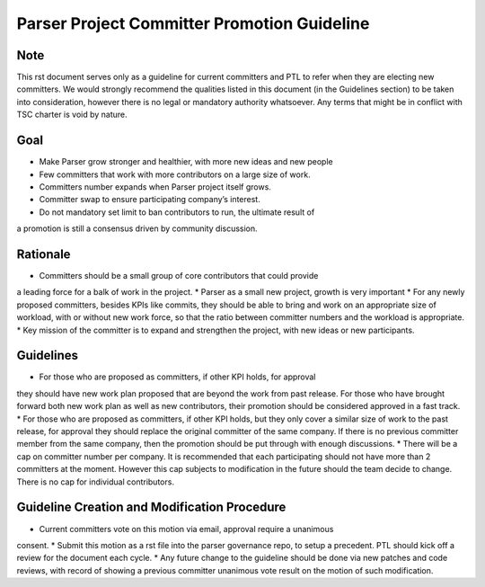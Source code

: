 .. This work is licensed under a Creative Commons Attribution 4.0 International License.
.. http://creativecommons.org/licenses/by/4.0

============================================
Parser Project Committer Promotion Guideline
============================================

Note
====

This rst document serves only as a guideline for current committers and PTL to
refer when they are electing new committers. We would strongly recommend the
qualities listed in this document (in the Guidelines section) to be taken into
consideration, however there is no legal or mandatory authority whatsoever.
Any terms that might be in conflict with TSC charter is void by nature.

Goal
====

* Make Parser grow stronger and healthier, with more new ideas and new people
* Few committers that work with more contributors on a large size of work.
* Committers number expands when Parser project itself grows.
* Committer swap to ensure participating company’s interest.
* Do not mandatory set limit to ban contributors to run, the ultimate result of
a promotion is still a consensus driven by community discussion.

Rationale
=========

* Committers should be a small group of core contributors that could provide
a leading force for a balk of work in the project.
* Parser as a small new project, growth is very important
* For any newly proposed committers, besides KPIs like commits, they should be
able to bring and work on an appropriate size of workload, with or without new
work force, so that the ratio between committer numbers and the workload is
appropriate.
* Key mission of the committer is to expand and strengthen the project,
with new ideas or new participants.

Guidelines
==========

* For those who are proposed as committers, if other KPI holds, for approval
they should have new work plan proposed that are beyond the work from past
release. For those who have brought forward both new work plan as well as
new contributors, their promotion should be considered approved in a fast
track.
* For those who are proposed as committers, if other KPI holds, but they only
cover a similar size of work to the past release, for approval they should
replace the original committer of the same company. If there is no previous
committer member from the same company, then the promotion should be put
through with enough discussions.
* There will be a cap on committer number per company. It is recommended that
each participating should not have more than 2 committers at the moment. However
this cap subjects to modification in the future should the team decide to change.
There is no cap for individual contributors.

Guideline Creation and Modification Procedure
=============================================

* Current committers vote on this motion via email, approval require a unanimous
consent.
* Submit this motion as a rst file into the parser governance repo, to setup a
precedent. PTL should kick off a review for the document each cycle.
* Any future change to the guideline should be done via new patches and code
reviews, with record of showing a previous committer unanimous vote result on
the motion of such modification.
